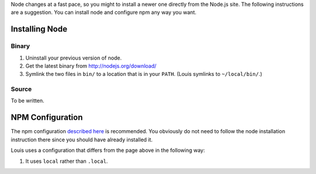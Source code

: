 Node changes at a fast pace, so you might to install a newer one
directly from the Node.js site. The following instructions are a
suggestion. You can install node and configure npm any way you want.

Installing Node
===============

Binary
------

#. Uninstall your previous version of node.

#. Get the latest binary from http://nodejs.org/download/

#. Symlink the two files in ``bin/`` to a location that is in your
   ``PATH``. (Louis symlinks to ``~/local/bin/``.)

Source
------

To be written.

NPM Configuration
=================

The npm configuration `described here
<http://tnovelli.net/blog/blog.2011-08-27.node-npm-user-install.html>`_
is recommended. You obviously do not need to follow the node
installation instruction there since you should have already installed
it.

Louis uses a configuration that differs from the page above in the
following way:

#. It uses ``local`` rather than ``.local``.
